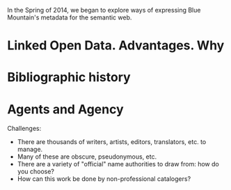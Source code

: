 In the Spring of 2014, we began to explore ways of expressing Blue
Mountain's metadata for the semantic web.  

* Linked Open Data. Advantages. Why
* Bibliographic history

* Agents and Agency
  Challenges:

  - There are thousands of writers, artists, editors,
    translators, etc. to manage.
  - Many of these are obscure, pseudonymous, etc.
  - There are a variety of "official" name authorities to draw from:
    how do you choose?
  - How can this work be done by non-professional catalogers?

